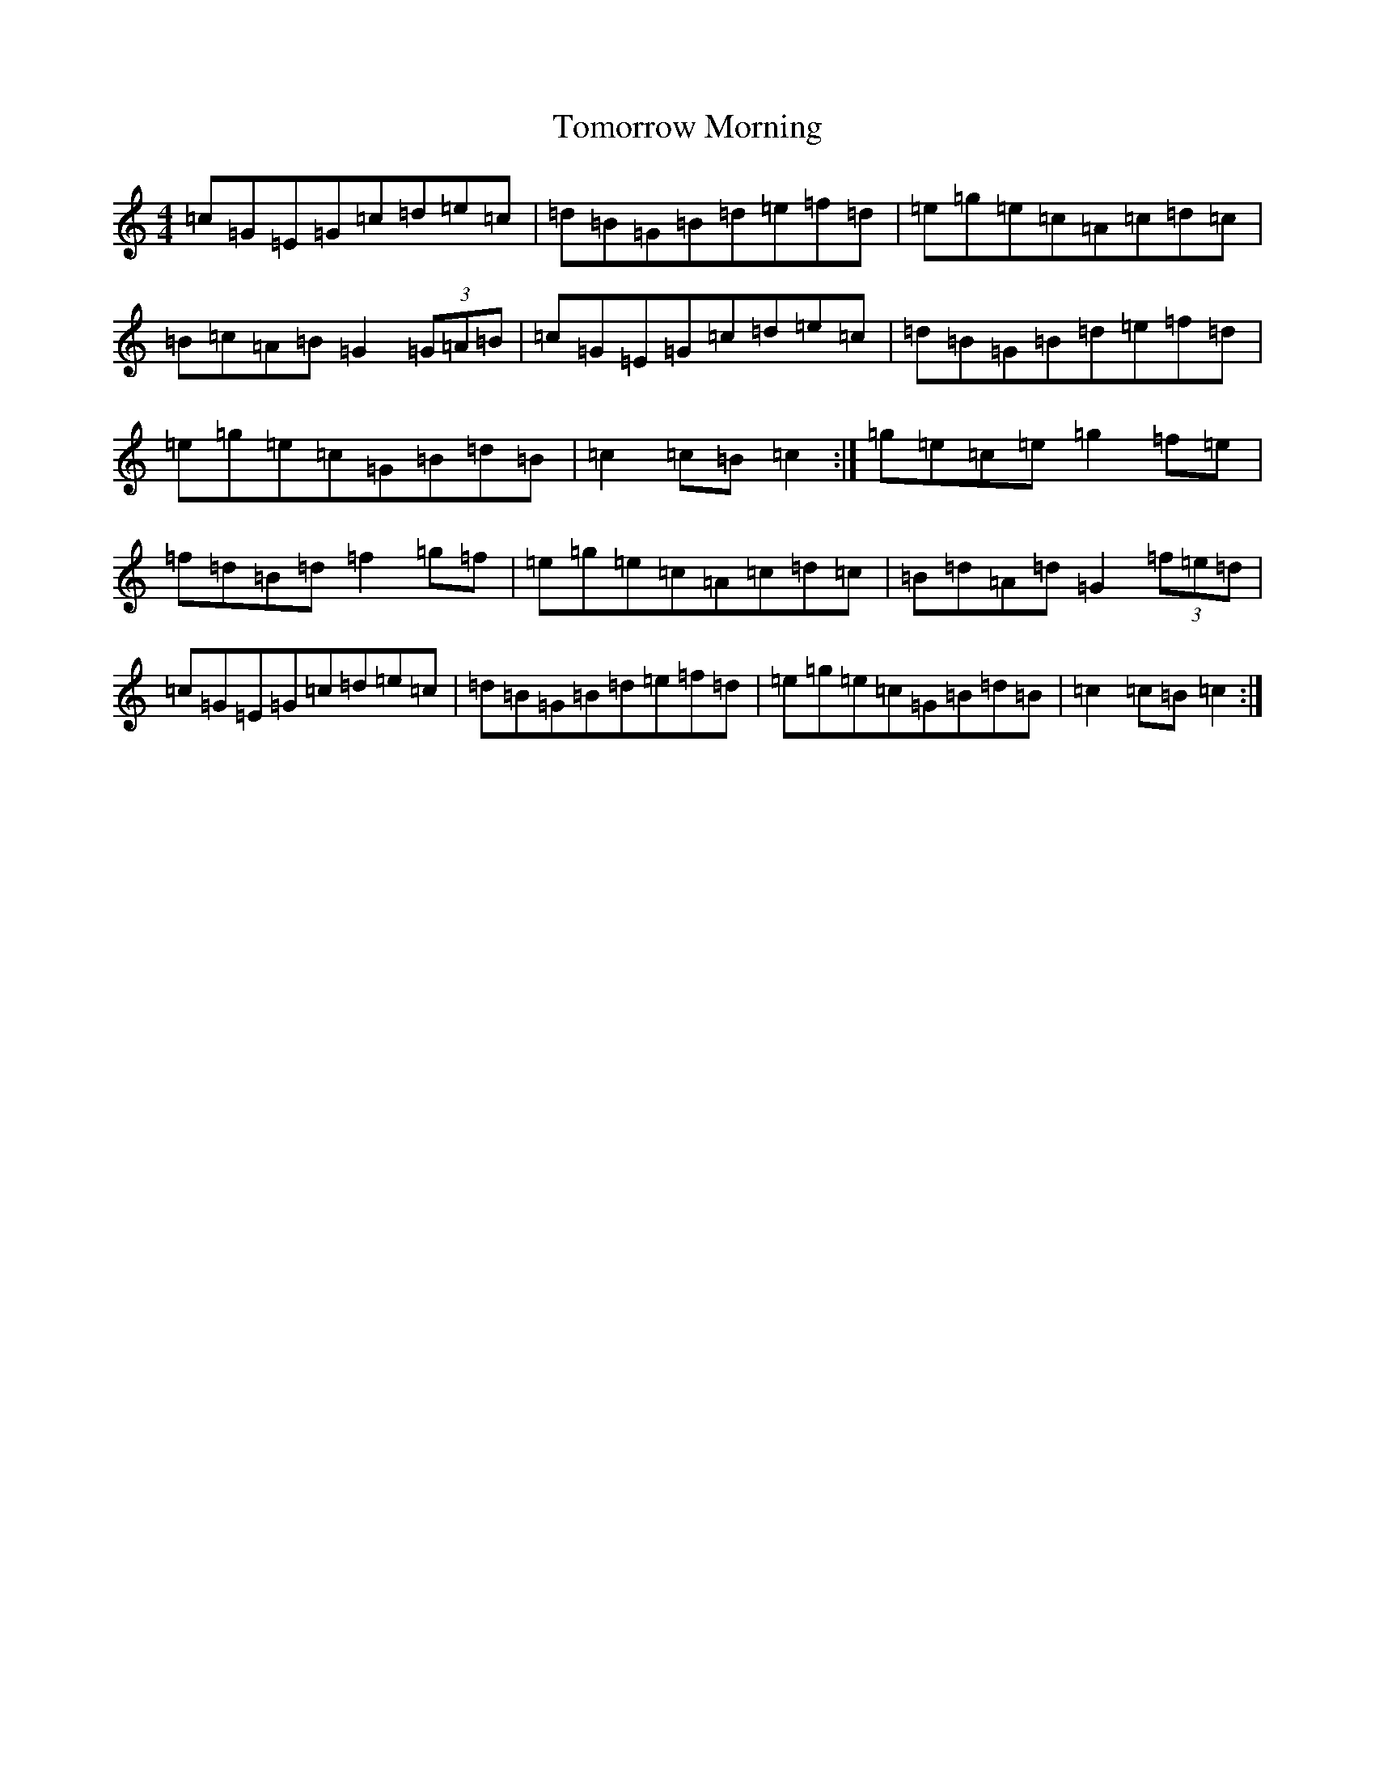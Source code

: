 X: 21335
T: Tomorrow Morning
S: https://thesession.org/tunes/2233#setting15604
R: hornpipe
M:4/4
L:1/8
K: C Major
=c=G=E=G=c=d=e=c|=d=B=G=B=d=e=f=d|=e=g=e=c=A=c=d=c|=B=c=A=B=G2(3=G=A=B|=c=G=E=G=c=d=e=c|=d=B=G=B=d=e=f=d|=e=g=e=c=G=B=d=B|=c2=c=B=c2:|=g=e=c=e=g2=f=e|=f=d=B=d=f2=g=f|=e=g=e=c=A=c=d=c|=B=d=A=d=G2(3=f=e=d|=c=G=E=G=c=d=e=c|=d=B=G=B=d=e=f=d|=e=g=e=c=G=B=d=B|=c2=c=B=c2:|